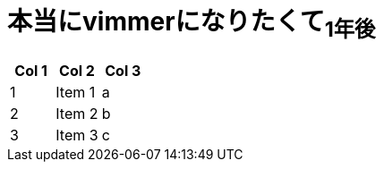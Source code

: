 = 本当にvimmerになりたくて~1年後~
:published_at: 2017-06-11
:hp-tags: kohe,vim




[options="header"]
|=======================
|Col 1|Col 2      |Col 3
|1    |Item 1     |a
|2    |Item 2     |b
|3    |Item 3     |c
|=======================
